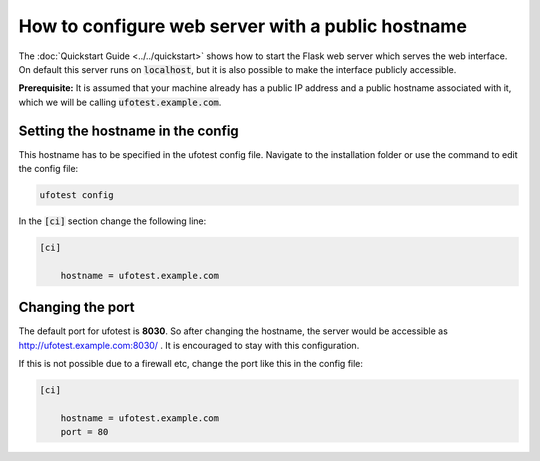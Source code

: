 How to configure web server with a public hostname
==================================================

The :doc:`Quickstart Guide <../../quickstart>` shows how to start the Flask web server which serves the
web interface. On default this server runs on :code:`localhost`, but it is also possible to make the
interface publicly accessible.

**Prerequisite:** It is assumed that your machine already has a public IP address and a public hostname
associated with it, which we will be calling :code:`ufotest.example.com`.

Setting the hostname in the config
----------------------------------

This hostname has to be specified in the ufotest config file. Navigate to the installation folder or
use the command to edit the config file:

.. code-block:: console

    ufotest config

In the :code:`[ci]` section change the following line:

.. code-block:: toml

    [ci]

        hostname = ufotest.example.com

Changing the port
-----------------

The default port for ufotest is **8030**. So after changing the hostname, the server would be accessible
as http://ufotest.example.com:8030/ . It is encouraged to stay with this configuration.

If this is not possible due to a firewall etc, change the port like this in the config file:

.. code-block:: toml

    [ci]

        hostname = ufotest.example.com
        port = 80
